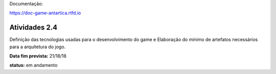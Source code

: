 Documentação:

https://doc-game-antartica.rtfd.io

==============
Atividades 2.4
==============

Definição das tecnologias usadas para o desenvolvimento do game e Elaboração do mínimo de artefatos necessários para a arquitetura do jogo.

**Data fim prevista:** 21/18/18

**status:** em andamento
